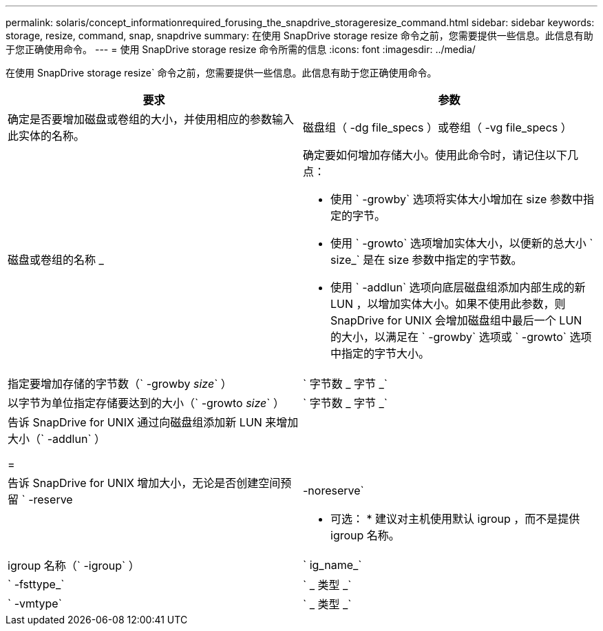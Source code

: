 ---
permalink: solaris/concept_informationrequired_forusing_the_snapdrive_storageresize_command.html 
sidebar: sidebar 
keywords: storage, resize, command, snap, snapdrive 
summary: 在使用 SnapDrive storage resize 命令之前，您需要提供一些信息。此信息有助于您正确使用命令。 
---
= 使用 SnapDrive storage resize 命令所需的信息
:icons: font
:imagesdir: ../media/


[role="lead"]
在使用 SnapDrive storage resize` 命令之前，您需要提供一些信息。此信息有助于您正确使用命令。

|===
| 要求 | 参数 


 a| 
确定是否要增加磁盘或卷组的大小，并使用相应的参数输入此实体的名称。



 a| 
磁盘组（ -dg file_specs ）或卷组（ -vg file_specs ）
 a| 
磁盘或卷组的名称 _



 a| 
确定要如何增加存储大小。使用此命令时，请记住以下几点：

* 使用 ` -growby` 选项将实体大小增加在 size 参数中指定的字节。
* 使用 ` -growto` 选项增加实体大小，以便新的总大小 ` size_` 是在 size 参数中指定的字节数。
* 使用 ` -addlun` 选项向底层磁盘组添加内部生成的新 LUN ，以增加实体大小。如果不使用此参数，则 SnapDrive for UNIX 会增加磁盘组中最后一个 LUN 的大小，以满足在 ` -growby` 选项或 ` -growto` 选项中指定的字节大小。




 a| 
指定要增加存储的字节数（` -growby _size_` ）
 a| 
` 字节数 _ 字节 _`



 a| 
以字节为单位指定存储要达到的大小（` -growto _size_` ）
 a| 
` 字节数 _ 字节 _`



 a| 
告诉 SnapDrive for UNIX 通过向磁盘组添加新 LUN 来增加大小（` -addlun` ）

=
 a| 



 a| 
告诉 SnapDrive for UNIX 增加大小，无论是否创建空间预留 ` -reserve | -noreserve`
 a| 



 a| 
* 可选： * 建议对主机使用默认 igroup ，而不是提供 igroup 名称。



 a| 
igroup 名称（` -igroup` ）
 a| 
` ig_name_`



 a| 
` -fsttype_`
 a| 
` _ 类型 _`



 a| 
` -vmtype`
 a| 
` _ 类型 _`



 a| 
* 可选： * 指定用于 SnapDrive for UNIX 操作的文件系统和卷管理器的类型。

|===